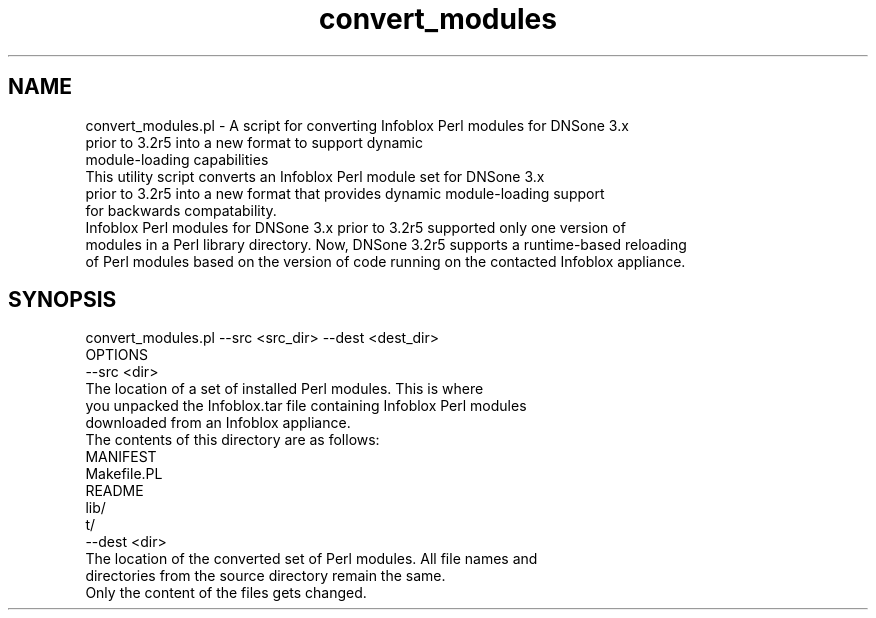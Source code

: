 .\" Automatically generated by Pod::Man 4.14 (Pod::Simple 3.40)
.\"
.\" Standard preamble:
.\" ========================================================================
.de Sp \" Vertical space (when we can't use .PP)
.if t .sp .5v
.if n .sp
..
.de Vb \" Begin verbatim text
.ft CW
.nf
.ne \\$1
..
.de Ve \" End verbatim text
.ft R
.fi
..
.\" Set up some character translations and predefined strings.  \*(-- will
.\" give an unbreakable dash, \*(PI will give pi, \*(L" will give a left
.\" double quote, and \*(R" will give a right double quote.  \*(C+ will
.\" give a nicer C++.  Capital omega is used to do unbreakable dashes and
.\" therefore won't be available.  \*(C` and \*(C' expand to `' in nroff,
.\" nothing in troff, for use with C<>.
.tr \(*W-
.ds C+ C\v'-.1v'\h'-1p'\s-2+\h'-1p'+\s0\v'.1v'\h'-1p'
.ie n \{\
.    ds -- \(*W-
.    ds PI pi
.    if (\n(.H=4u)&(1m=24u) .ds -- \(*W\h'-12u'\(*W\h'-12u'-\" diablo 10 pitch
.    if (\n(.H=4u)&(1m=20u) .ds -- \(*W\h'-12u'\(*W\h'-8u'-\"  diablo 12 pitch
.    ds L" ""
.    ds R" ""
.    ds C` ""
.    ds C' ""
'br\}
.el\{\
.    ds -- \|\(em\|
.    ds PI \(*p
.    ds L" ``
.    ds R" ''
.    ds C`
.    ds C'
'br\}
.\"
.\" Escape single quotes in literal strings from groff's Unicode transform.
.ie \n(.g .ds Aq \(aq
.el       .ds Aq '
.\"
.\" If the F register is >0, we'll generate index entries on stderr for
.\" titles (.TH), headers (.SH), subsections (.SS), items (.Ip), and index
.\" entries marked with X<> in POD.  Of course, you'll have to process the
.\" output yourself in some meaningful fashion.
.\"
.\" Avoid warning from groff about undefined register 'F'.
.de IX
..
.nr rF 0
.if \n(.g .if rF .nr rF 1
.if (\n(rF:(\n(.g==0)) \{\
.    if \nF \{\
.        de IX
.        tm Index:\\$1\t\\n%\t"\\$2"
..
.        if !\nF==2 \{\
.            nr % 0
.            nr F 2
.        \}
.    \}
.\}
.rr rF
.\" ========================================================================
.\"
.IX Title "convert_modules 3"
.TH convert_modules 3 "2018-06-05" "perl v5.32.0" "User Contributed Perl Documentation"
.\" For nroff, turn off justification.  Always turn off hyphenation; it makes
.\" way too many mistakes in technical documents.
.if n .ad l
.nh
.SH "NAME"
.Vb 3
\& convert_modules.pl \- A script for converting Infoblox Perl modules for DNSone 3.x 
\&                      prior to 3.2r5 into a new format to support dynamic 
\&                      module\-loading capabilities
\&
\& This utility script converts an Infoblox Perl module set for DNSone 3.x 
\& prior to 3.2r5 into a new format that provides dynamic module\-loading support 
\& for backwards compatability.
\&
\& Infoblox Perl modules for DNSone 3.x prior to 3.2r5 supported only one version of 
\& modules in a Perl library directory. Now, DNSone 3.2r5 supports a runtime\-based reloading 
\& of Perl modules based on the version of code running on the contacted Infoblox appliance.
.Ve
.SH "SYNOPSIS"
.IX Header "SYNOPSIS"
.Vb 1
\& convert_modules.pl \-\-src <src_dir> \-\-dest <dest_dir>
\&
\& OPTIONS
\&
\&   \-\-src <dir>   
\&           The location of a set of installed Perl modules.  This is where 
\&           you unpacked the Infoblox.tar file containing Infoblox Perl modules 
\&           downloaded from an Infoblox appliance. 
\&           The contents of this directory are as follows:
\&
\&                MANIFEST
\&                Makefile.PL
\&                README
\&                lib/
\&                t/
\&
\&   \-\-dest <dir>   
\&            The location of the converted set of Perl modules. All file names and 
\&            directories from the source directory remain the same. 
\&            Only the content of the files gets changed.
.Ve
